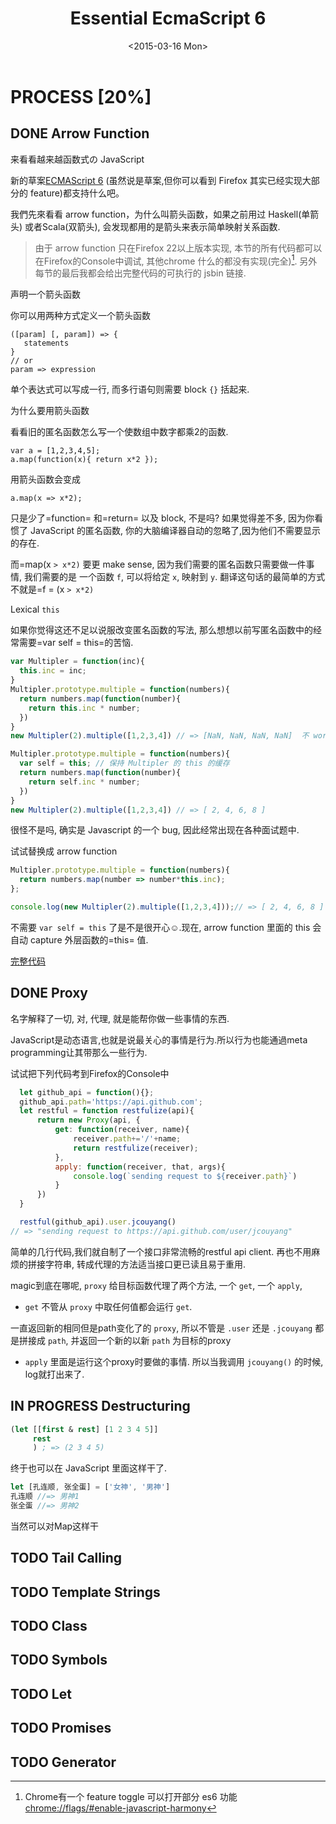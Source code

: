 #+TITLE: Essential EcmaScript 6
#+DATE: <2015-03-16 Mon>

* PROCESS [20%]
** DONE Arrow Function
:LOGBOOK:  
- State "DONE"       from "DONE"       [2015-03-20 Fri 14:58]
:END:      

来看看越来越函数式の JavaScript
#+BEGIN_QUOTE

#+END_QUOTE
新的草案[[http://kangax.github.io/compat-table/es6/][ECMAScript 6]]
(虽然说是草案,但你可以看到 Firefox 其实已经实现大部分的
feature)都支持什么吧。

我們先來看看 arrow
function，为什么叫箭头函数，如果之前用过
Haskell(单箭头) 或者Scala(双箭头), 会发现都用的是箭头来表示简单映射关系函数.

#+BEGIN_QUOTE
由于 arrow function 只在Firefox 22以上版本实现,
本节的所有代码都可以在Firefox的Console中调试, 其他chrome 什么的都没有实现(完全)[fn:1].
另外每节的最后我都会给出完整代码的可执行的 jsbin 链接.
#+END_QUOTE

**** 声明一个箭头函数

你可以用两种方式定义一个箭头函数

#+BEGIN_SRC
    ([param] [, param]) => {
       statements
    }
    // or
    param => expression
#+END_SRC

单个表达式可以写成一行, 而多行语句则需要 block ={}= 括起来.

**** 为什么要用箭头函数

看看旧的匿名函数怎么写一个使数组中数字都乘2的函数.

#+BEGIN_EXAMPLE
    var a = [1,2,3,4,5];
    a.map(function(x){ return x*2 });
#+END_EXAMPLE

用箭头函数会变成

#+BEGIN_EXAMPLE
    a.map(x => x*2);
#+END_EXAMPLE

只是少了=function= 和=return= 以及 block, 不是吗? 如果觉得差不多,
因为你看惯了 JavaScript 的匿名函数,
你的大脑编译器自动的忽略了,因为他们不需要显示的存在.

而=map(x => x*2)= 要更 make sense,
因为我们需要的匿名函数只需要做一件事情, 我们需要的是 一个函数 =f=,
可以将给定 =x=, 映射到 =y=.
翻译这句话的最简单的方式不就是=f = (x => x*2)=

**** Lexical =this=

如果你觉得这还不足以说服改变匿名函数的写法,
那么想想以前写匿名函数中的经常需要=var self = this=的苦恼.

#+BEGIN_SRC javascript
    var Multipler = function(inc){
      this.inc = inc;
    }
    Multipler.prototype.multiple = function(numbers){
      return numbers.map(function(number){
        return this.inc * number;
      })
    }
    new Multipler(2).multiple([1,2,3,4]) // => [NaN, NaN, NaN, NaN]  不 work, 因为 map 里面的 this 指向的是全局变量( window)

    Multipler.prototype.multiple = function(numbers){
      var self = this; // 保持 Multipler 的 this 的缓存
      return numbers.map(function(number){
        return self.inc * number;
      })
    }
    new Multipler(2).multiple([1,2,3,4]) // => [ 2, 4, 6, 8 ]
#+END_SRC

很怪不是吗, 确实是 Javascript 的一个 bug, 因此经常出现在各种面试题中.

试试替换成 arrow function

#+BEGIN_SRC javascript
    Multipler.prototype.multiple = function(numbers){
      return numbers.map(number => number*this.inc);
    };

    console.log(new Multipler(2).multiple([1,2,3,4]));// => [ 2, 4, 6, 8 ]
#+END_SRC

不需要 =var self = this= 了是不是很开心☺.现在, arrow function 里面的
this 会自动 capture 外层函数的=this= 值.

[[http://jsbin.com/vawobe/2/edit?js][完整代码]]
** DONE Proxy
名字解释了一切, 对, 代理, 就是能帮你做一些事情的东西.

JavaScript是动态语言,也就是说最关心的事情是行为.所以行为也能通過meta programming让其带那么一些行为.

试试把下列代码考到Firefox的Console中
#+BEGIN_SRC javascript
  let github_api = function(){};
  github_api.path='https://api.github.com';
  let restful = function restfulize(api){
      return new Proxy(api, {
          get: function(receiver, name){
              receiver.path+='/'+name;
              return restfulize(receiver);
          },
          apply: function(receiver, that, args){
              console.log(`sending request to ${receiver.path}`)
          }
      })
  }

  restful(github_api).user.jcouyang()
// => "sending request to https://api.github.com/user/jcouyang"
#+END_SRC

简单的几行代码,我们就自制了一个接口非常流畅的restful api client. 再也不用麻烦的拼接字符串,
转成代理的方法适当接口更已读且易于重用.

magic到底在哪呢, =proxy= 给目标函数代理了两个方法, 一个 =get=, 一个 =apply=,
- =get= 不管从 =proxy= 中取任何值都会运行 =get=. 
一直返回新的相同但是path变化了的 =proxy=, 所以不管是 =.user= 还是 =.jcouyang= 
都是拼接成 =path=, 并返回一个新的以新 =path= 为目标的proxy
- =apply= 里面是运行这个proxy时要做的事情. 所以当我调用 =jcouyang()= 的时候, log就打出来了.

** IN PROGRESS Destructuring

#+BEGIN_SRC clojure
  (let [[first & rest] [1 2 3 4 5]]
       rest
       ) ; => (2 3 4 5)
#+END_SRC

终于也可以在 JavaScript 里面这样干了.
#+BEGIN_SRC javascript
let [孔连顺, 张全蛋] = ['女神', '男神']
孔连顺 //=> 男神1
张全蛋 //=> 男神2
#+END_SRC

当然可以对Map这样干

** TODO Tail Calling

** TODO Template Strings

** TODO Class

** TODO Symbols

** TODO Let

** TODO Promises

** TODO Generator

[fn:1] Chrome有一个 feature toggle 可以打开部分 es6 功能 [[chrome://flags/#enable-javascript-harmony]]
